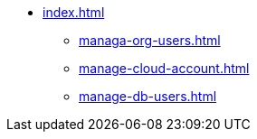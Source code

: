 * xref:index.adoc[]
** xref:managa-org-users.adoc[]
** xref:manage-cloud-account.adoc[]
** xref:manage-db-users.adoc[]